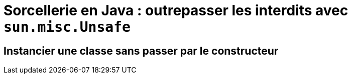 = Sorcellerie en Java : outrepasser les interdits avec `sun.misc.Unsafe`
// classic AsciiDoctor attributes
:icons: font
:imagesdir: images
// Despite the warning of the documentation, https://github.com/asciidoctor/asciidoctor-reveal.js, highlight.js syntax highlighting WORKS, BUT, you need to explicitly set the highlighter using the below attribute
// see http://discuss.asciidoctor.org/Highlighting-source-code-for-reveal-js-backend-td2750.html
:source-highlighter: highlightjs
// reveal.js attributes
:customcss: styles/myCustomCSS.css
:revealjs_theme: white

== Instancier une classe sans passer par le constructeur



